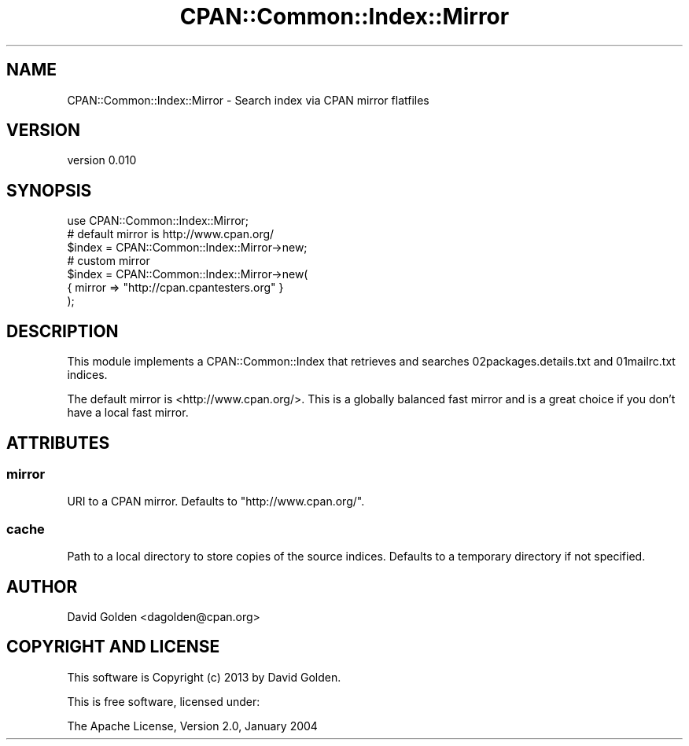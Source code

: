 .\" -*- mode: troff; coding: utf-8 -*-
.\" Automatically generated by Pod::Man 5.01 (Pod::Simple 3.43)
.\"
.\" Standard preamble:
.\" ========================================================================
.de Sp \" Vertical space (when we can't use .PP)
.if t .sp .5v
.if n .sp
..
.de Vb \" Begin verbatim text
.ft CW
.nf
.ne \\$1
..
.de Ve \" End verbatim text
.ft R
.fi
..
.\" \*(C` and \*(C' are quotes in nroff, nothing in troff, for use with C<>.
.ie n \{\
.    ds C` ""
.    ds C' ""
'br\}
.el\{\
.    ds C`
.    ds C'
'br\}
.\"
.\" Escape single quotes in literal strings from groff's Unicode transform.
.ie \n(.g .ds Aq \(aq
.el       .ds Aq '
.\"
.\" If the F register is >0, we'll generate index entries on stderr for
.\" titles (.TH), headers (.SH), subsections (.SS), items (.Ip), and index
.\" entries marked with X<> in POD.  Of course, you'll have to process the
.\" output yourself in some meaningful fashion.
.\"
.\" Avoid warning from groff about undefined register 'F'.
.de IX
..
.nr rF 0
.if \n(.g .if rF .nr rF 1
.if (\n(rF:(\n(.g==0)) \{\
.    if \nF \{\
.        de IX
.        tm Index:\\$1\t\\n%\t"\\$2"
..
.        if !\nF==2 \{\
.            nr % 0
.            nr F 2
.        \}
.    \}
.\}
.rr rF
.\" ========================================================================
.\"
.IX Title "CPAN::Common::Index::Mirror 3"
.TH CPAN::Common::Index::Mirror 3 2017-07-26 "perl v5.38.0" "User Contributed Perl Documentation"
.\" For nroff, turn off justification.  Always turn off hyphenation; it makes
.\" way too many mistakes in technical documents.
.if n .ad l
.nh
.SH NAME
CPAN::Common::Index::Mirror \- Search index via CPAN mirror flatfiles
.SH VERSION
.IX Header "VERSION"
version 0.010
.SH SYNOPSIS
.IX Header "SYNOPSIS"
.Vb 1
\&  use CPAN::Common::Index::Mirror;
\&
\&  # default mirror is http://www.cpan.org/
\&  $index = CPAN::Common::Index::Mirror\->new;
\&
\&  # custom mirror
\&  $index = CPAN::Common::Index::Mirror\->new(
\&    { mirror => "http://cpan.cpantesters.org" }
\&  );
.Ve
.SH DESCRIPTION
.IX Header "DESCRIPTION"
This module implements a CPAN::Common::Index that retrieves and searches
02packages.details.txt and 01mailrc.txt indices.
.PP
The default mirror is <http://www.cpan.org/>.  This is a globally balanced
fast mirror and is a great choice if you don't have a local fast mirror.
.SH ATTRIBUTES
.IX Header "ATTRIBUTES"
.SS mirror
.IX Subsection "mirror"
URI to a CPAN mirror.  Defaults to \f(CW\*(C`http://www.cpan.org/\*(C'\fR.
.SS cache
.IX Subsection "cache"
Path to a local directory to store copies of the source indices.  Defaults to a
temporary directory if not specified.
.SH AUTHOR
.IX Header "AUTHOR"
David Golden <dagolden@cpan.org>
.SH "COPYRIGHT AND LICENSE"
.IX Header "COPYRIGHT AND LICENSE"
This software is Copyright (c) 2013 by David Golden.
.PP
This is free software, licensed under:
.PP
.Vb 1
\&  The Apache License, Version 2.0, January 2004
.Ve
